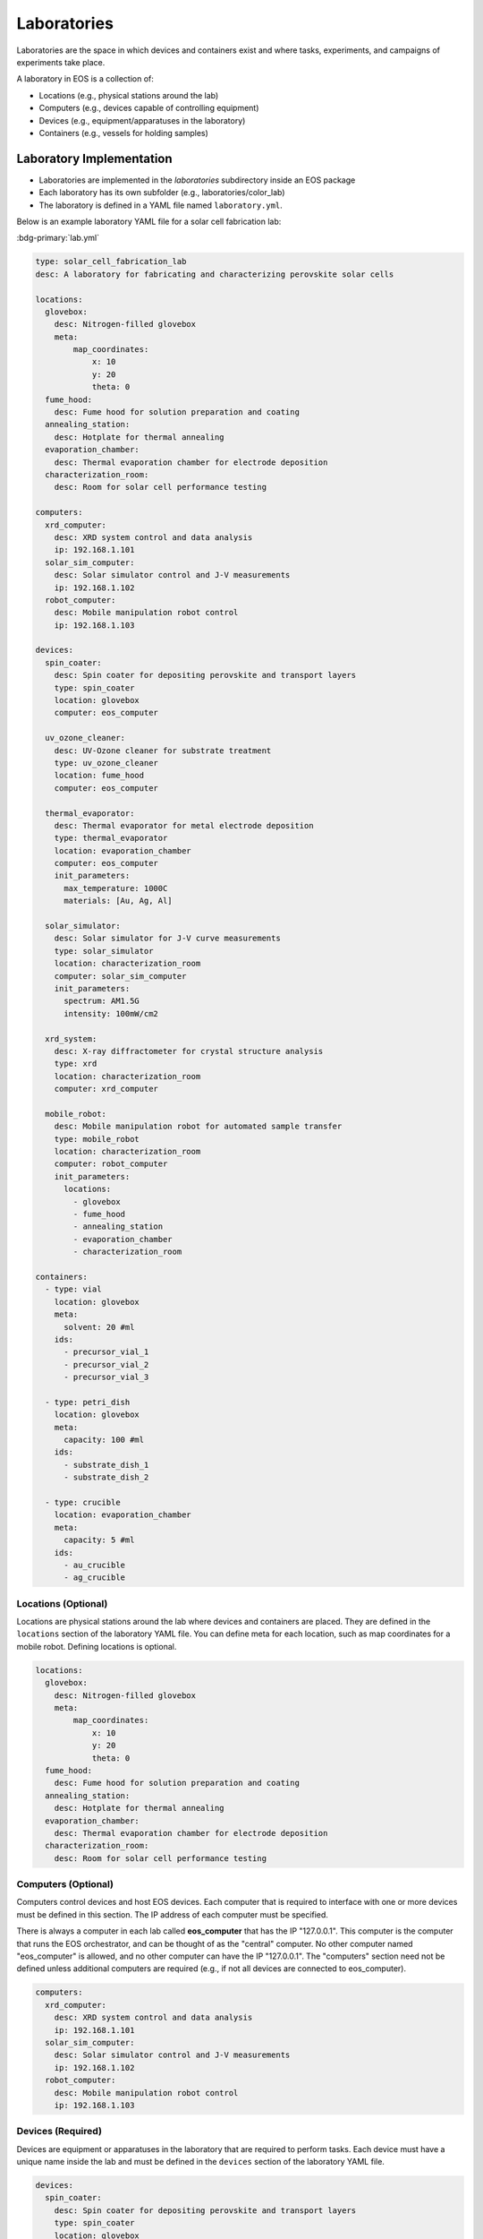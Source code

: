 Laboratories
============
Laboratories are the space in which devices and containers exist and where tasks, experiments, and campaigns
of experiments take place.

A laboratory in EOS is a collection of:

* Locations (e.g., physical stations around the lab)
* Computers (e.g., devices capable of controlling equipment)
* Devices (e.g., equipment/apparatuses in the laboratory)
* Containers (e.g., vessels for holding samples)

.. figure:: ../_static/img/laboratory.png
   :alt: Contents of a laboratory
   :align: center

Laboratory Implementation
-------------------------
* Laboratories are implemented in the `laboratories` subdirectory inside an EOS package
* Each laboratory has its own subfolder (e.g., laboratories/color_lab)
* The laboratory is defined in a YAML file named ``laboratory.yml``.

Below is an example laboratory YAML file for a solar cell fabrication lab:

:bdg-primary:`lab.yml`

.. code-block:: yaml

    type: solar_cell_fabrication_lab
    desc: A laboratory for fabricating and characterizing perovskite solar cells

    locations:
      glovebox:
        desc: Nitrogen-filled glovebox
        meta:
            map_coordinates:
                x: 10
                y: 20
                theta: 0
      fume_hood:
        desc: Fume hood for solution preparation and coating
      annealing_station:
        desc: Hotplate for thermal annealing
      evaporation_chamber:
        desc: Thermal evaporation chamber for electrode deposition
      characterization_room:
        desc: Room for solar cell performance testing

    computers:
      xrd_computer:
        desc: XRD system control and data analysis
        ip: 192.168.1.101
      solar_sim_computer:
        desc: Solar simulator control and J-V measurements
        ip: 192.168.1.102
      robot_computer:
        desc: Mobile manipulation robot control
        ip: 192.168.1.103

    devices:
      spin_coater:
        desc: Spin coater for depositing perovskite and transport layers
        type: spin_coater
        location: glovebox
        computer: eos_computer

      uv_ozone_cleaner:
        desc: UV-Ozone cleaner for substrate treatment
        type: uv_ozone_cleaner
        location: fume_hood
        computer: eos_computer

      thermal_evaporator:
        desc: Thermal evaporator for metal electrode deposition
        type: thermal_evaporator
        location: evaporation_chamber
        computer: eos_computer
        init_parameters:
          max_temperature: 1000C
          materials: [Au, Ag, Al]

      solar_simulator:
        desc: Solar simulator for J-V curve measurements
        type: solar_simulator
        location: characterization_room
        computer: solar_sim_computer
        init_parameters:
          spectrum: AM1.5G
          intensity: 100mW/cm2

      xrd_system:
        desc: X-ray diffractometer for crystal structure analysis
        type: xrd
        location: characterization_room
        computer: xrd_computer

      mobile_robot:
        desc: Mobile manipulation robot for automated sample transfer
        type: mobile_robot
        location: characterization_room
        computer: robot_computer
        init_parameters:
          locations:
            - glovebox
            - fume_hood
            - annealing_station
            - evaporation_chamber
            - characterization_room

    containers:
      - type: vial
        location: glovebox
        meta:
          solvent: 20 #ml
        ids:
          - precursor_vial_1
          - precursor_vial_2
          - precursor_vial_3

      - type: petri_dish
        location: glovebox
        meta:
          capacity: 100 #ml
        ids:
          - substrate_dish_1
          - substrate_dish_2

      - type: crucible
        location: evaporation_chamber
        meta:
          capacity: 5 #ml
        ids:
          - au_crucible
          - ag_crucible

Locations (Optional)
""""""""""""""""""""
Locations are physical stations around the lab where devices and containers are placed.
They are defined in the ``locations`` section of the laboratory YAML file.
You can define meta for each location, such as map coordinates for a mobile robot.
Defining locations is optional.

.. code-block:: yaml

    locations:
      glovebox:
        desc: Nitrogen-filled glovebox
        meta:
            map_coordinates:
                x: 10
                y: 20
                theta: 0
      fume_hood:
        desc: Fume hood for solution preparation and coating
      annealing_station:
        desc: Hotplate for thermal annealing
      evaporation_chamber:
        desc: Thermal evaporation chamber for electrode deposition
      characterization_room:
        desc: Room for solar cell performance testing

Computers (Optional)
""""""""""""""""""""
Computers control devices and host EOS devices.
Each computer that is required to interface with one or more devices must be defined in this section.
The IP address of each computer must be specified.

There is always a computer in each lab called **eos_computer** that has the IP "127.0.0.1".
This computer is the computer that runs the EOS orchestrator, and can be thought of as the "central" computer.
No other computer named "eos_computer" is allowed, and no other computer can have the IP "127.0.0.1".
The "computers" section need not be defined unless additional computers are required (e.g., if not all devices are
connected to eos_computer).

.. figure:: ../_static/img/eos-computers.png
   :alt: EOS computers
   :align: center

.. code-block:: yaml

    computers:
      xrd_computer:
        desc: XRD system control and data analysis
        ip: 192.168.1.101
      solar_sim_computer:
        desc: Solar simulator control and J-V measurements
        ip: 192.168.1.102
      robot_computer:
        desc: Mobile manipulation robot control
        ip: 192.168.1.103

Devices (Required)
""""""""""""""""""
Devices are equipment or apparatuses in the laboratory that are required to perform tasks.
Each device must have a unique name inside the lab and must be defined in the ``devices`` section of the laboratory YAML file.

.. code-block:: yaml

    devices:
      spin_coater:
        desc: Spin coater for depositing perovskite and transport layers
        type: spin_coater
        location: glovebox
        computer: eos_computer

      uv_ozone_cleaner:
        desc: UV-Ozone cleaner for substrate treatment
        type: uv_ozone_cleaner
        location: fume_hood
        computer: eos_computer

      thermal_evaporator:
        desc: Thermal evaporator for metal electrode deposition
        type: thermal_evaporator
        location: evaporation_chamber
        computer: eos_computer
        init_parameters:
          max_temperature: 1000C
          materials: [Au, Ag, Al]

**type**: Every device must have a type, which matches a device specification (e.g., defined in the ``devices`` subdirectory
of an EOS package).
There can be multiple devices with different names of the same type.

**location** (optional): The location where the device is at.

**computer**: The computer that controls the device.
If not "eos_computer", the computer must be defined in the "computers" section.

**init_parameters** (optional): Parameters required to initialize the device.
These parameters are defined in the device specification and can be overridden here.

Containers (Optional)
"""""""""""""""""""""
Containers are vessels for holding samples and are how samples go around the lab (e.g., for batch processing).
They are defined in the ``containers`` section of the laboratory YAML file.

.. code-block:: yaml

    containers:
      - type: vial
        location: glovebox
        meta:
          capacity: 20 #ml
        ids:
          - precursor_vial_1
          - precursor_vial_2
          - precursor_vial_3

      - type: petri_dish
        location: glovebox
        meta:
          capacity: 100 #ml
        ids:
          - substrate_dish_1
          - substrate_dish_2

      - type: crucible
        location: evaporation_chamber
        meta:
          capacity: 5 #ml
        ids:
          - au_crucible
          - ag_crucible

**type**: Every container must have a type, which can be used to group together containers of the same type.

**location** (optional): The location where the container starts out at.

**meta** (optional): Any additional information about the container, such as its capacity or contained sample.

**ids**: A list of unique identifiers for each container.
These are used to identify and refer to specific containers.
